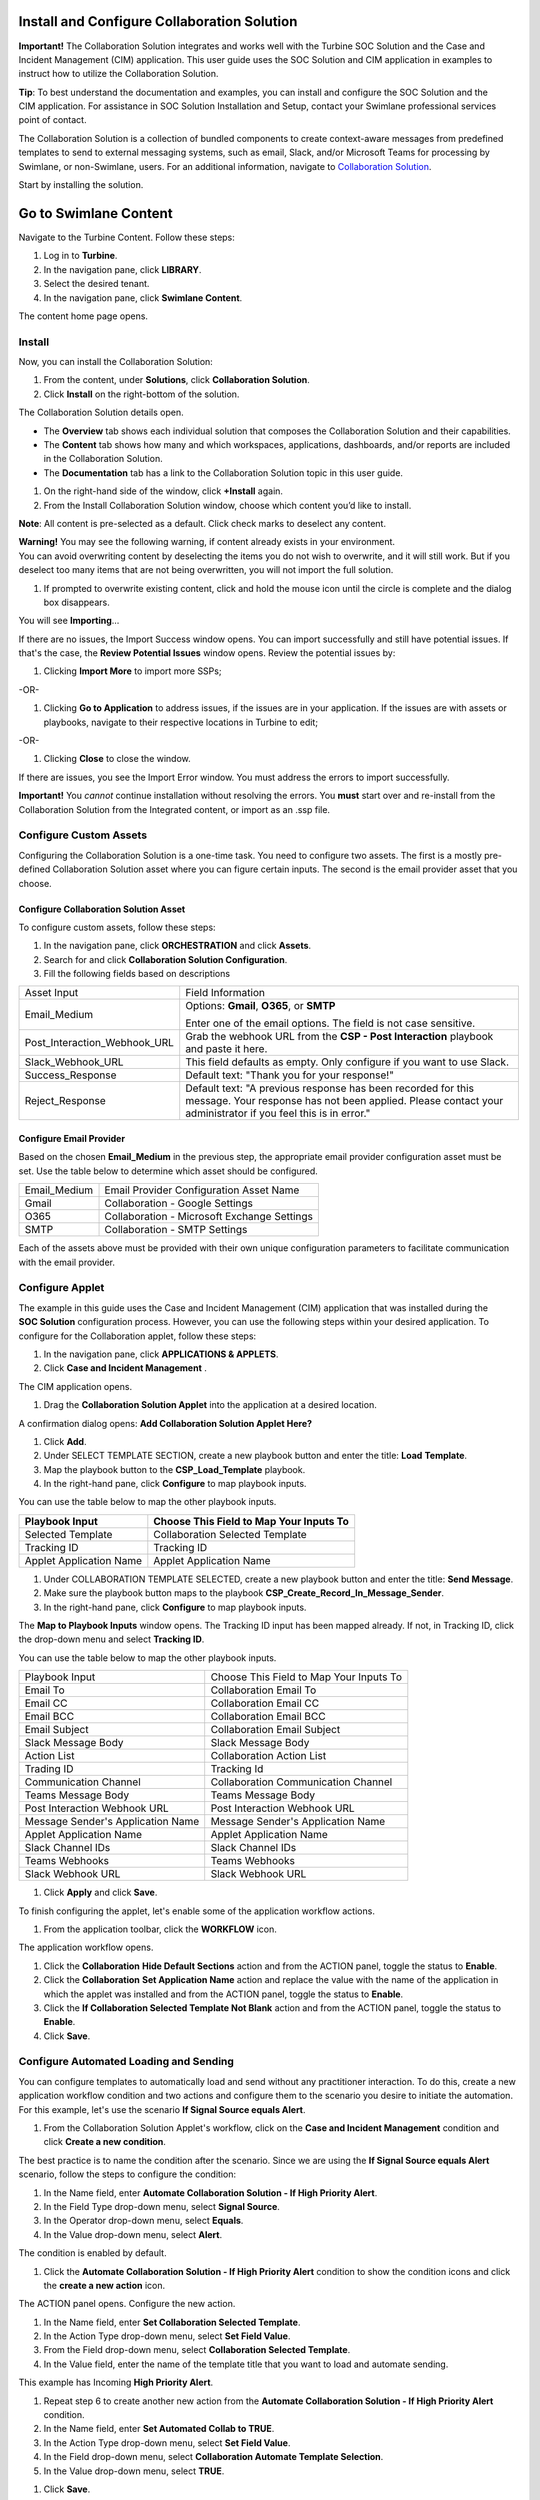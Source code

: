 Install and Configure Collaboration Solution
============================================

**Important!** The Collaboration Solution integrates and works well with
the Turbine SOC Solution and the Case and Incident Management (CIM)
application. This user guide uses the SOC Solution and CIM application
in examples to instruct how to utilize the Collaboration Solution.

**Tip**: To best understand the documentation and examples, you can
install and configure the SOC Solution and the CIM application. For
assistance in SOC Solution Installation and Setup, contact your Swimlane
professional services point of contact.

The Collaboration Solution is a collection of bundled components to
create context-aware messages from predefined templates to send to
external messaging systems, such as email, Slack, and/or Microsoft Teams
for processing by Swimlane, or non-Swimlane, users. For an additional
information, navigate to `Collaboration
Solution <collaboration-solution.htm>`__.

Start by installing the solution.

Go to Swimlane Content
======================

Navigate to the Turbine Content. Follow these steps:

#. Log in to **Turbine**.

#. In the navigation pane, click **LIBRARY**.

#. Select the desired tenant.

#. In the navigation pane, click **Swimlane Content**.

The content home page opens.

Install
-------

Now, you can install the Collaboration Solution:

#. From the content, under **Solutions**, click **Collaboration
   Solution**.

#. Click **Install** on the right-bottom of the solution.

The Collaboration Solution details open.

-  The **Overview** tab shows each individual solution that composes the
   Collaboration Solution and their capabilities.

-  The **Content** tab shows how many and which workspaces,
   applications, dashboards, and/or reports are included in the
   Collaboration Solution.

-  The **Documentation** tab has a link to the Collaboration Solution
   topic in this user guide.

#. On the right-hand side of the window, click **+Install** again.

#. From the Install Collaboration Solution window, choose which content
   you’d like to install.

**Note**: All content is pre-selected as a default. Click check marks to
deselect any content.

 

| **Warning!** You may see the following warning, if content already
  exists in your environment.
| |image1|
| You can avoid overwriting content by deselecting the items you do not
  wish to overwrite, and it will still work. But if you deselect too
  many items that are not being overwritten, you will not import the
  full solution.

#. If prompted to overwrite existing content, click and hold the mouse
   icon until the circle is complete and the dialog box disappears.

|image2|

You will see **Importing**\ …

If there are no issues, the Import Success window opens. You can import
successfully and still have potential issues. If that's the case, the
**Review Potential Issues** window opens. Review the potential issues
by:

#. Clicking **Import More** to import more SSPs;

-OR-

#. Clicking **Go to Application** to address issues, if the issues are
   in your application. If the issues are with assets or playbooks,
   navigate to their respective locations in Turbine to edit;

-OR-

#. Clicking **Close** to close the window.

If there are issues, you see the Import Error window. You must address
the errors to import successfully.

**Important!** You *cannot* continue installation without resolving the
errors. You **must** start over and re-install from the Collaboration
Solution from the Integrated content, or import as an .ssp file.

Configure Custom Assets
-----------------------

Configuring the Collaboration Solution is a one-time task. You need to
configure two assets. The first is a mostly pre-defined Collaboration
Solution asset where you can figure certain inputs. The second is the
email provider asset that you choose.

Configure Collaboration Solution Asset
~~~~~~~~~~~~~~~~~~~~~~~~~~~~~~~~~~~~~~

To configure custom assets, follow these steps:

#. In the navigation pane, click **ORCHESTRATION** and click **Assets**.

#. Search for and click **Collaboration Solution Configuration**.

#. Fill the following fields based on descriptions

+------------------------------+--------------------------------------+
| Asset Input                  | Field Information                    |
+------------------------------+--------------------------------------+
| Email_Medium                 | Options: **Gmail**, **O365**, or     |
|                              | **SMTP**                             |
|                              |                                      |
|                              | Enter one of the email options. The  |
|                              | field is not case sensitive.         |
+------------------------------+--------------------------------------+
| Post_Interaction_Webhook_URL | Grab the webhook URL from the **CSP  |
|                              | - Post Interaction** playbook and    |
|                              | paste it here.                       |
+------------------------------+--------------------------------------+
| Slack_Webhook_URL            | This field defaults as empty. Only   |
|                              | configure if you want to use Slack.  |
+------------------------------+--------------------------------------+
| Success_Response             | Default text: "Thank you for your    |
|                              | response!"                           |
+------------------------------+--------------------------------------+
| Reject_Response              | Default text: "A previous response   |
|                              | has been recorded for this message.  |
|                              | Your response has not been applied.  |
|                              | Please contact your administrator if |
|                              | you feel this is in error."          |
+------------------------------+--------------------------------------+

Configure Email Provider
~~~~~~~~~~~~~~~~~~~~~~~~

Based on the chosen **Email_Medium** in the previous step, the
appropriate email provider configuration asset must be set. Use the
table below to determine which asset should be configured.

 

============ ============================================
Email_Medium Email Provider Configuration Asset Name
Gmail         Collaboration - Google Settings
O365          Collaboration - Microsoft Exchange Settings
SMTP          Collaboration - SMTP Settings
============ ============================================

Each of the assets above must be provided with their own unique
configuration parameters to facilitate communication with the email
provider.

Configure Applet
----------------

The example in this guide uses the Case and Incident Management (CIM)
application that was installed during the **SOC Solution** configuration
process. However, you can use the following steps within your desired
application. To configure for the Collaboration applet, follow these
steps:

#. In the navigation pane, click **APPLICATIONS & APPLETS**.

#. Click **Case and Incident Management** .

The CIM application opens.

#. Drag the **Collaboration Solution Applet** into the application at a
   desired location.

A confirmation dialog opens: **Add Collaboration Solution Applet Here?**

#. Click **Add**.

#. Under SELECT TEMPLATE SECTION, create a new playbook button and enter
   the title: **Load** **Template**.

#. Map the playbook button to the **CSP_Load_Template** playbook.

#. In the right-hand pane, click **Configure** to map playbook inputs.

You can use the table below to map the other playbook inputs.

======================= =======================================
Playbook Input          Choose This Field to Map Your Inputs To
======================= =======================================
Selected Template       Collaboration Selected Template
Tracking ID             Tracking ID
Applet Application Name Applet Application Name
======================= =======================================

#. Under COLLABORATION TEMPLATE SELECTED, create a new playbook button
   and enter the title: **Send Message**.

#. Make sure the playbook button maps to the playbook
   **CSP_Create_Record_In_Message_Sender**.

#. In the right-hand pane, click **Configure** to map playbook inputs.

The **Map to Playbook Inputs** window opens. The Tracking ID input has
been mapped already. If not, in Tracking ID, click the drop-down menu
and select **Tracking ID**.

You can use the table below to map the other playbook inputs.

+-----------------------------------+-----------------------------------------+
| Playbook Input                    | Choose This Field to Map Your Inputs To |
+-----------------------------------+-----------------------------------------+
| Email To                          | Collaboration Email To                  |
+-----------------------------------+-----------------------------------------+
| Email CC                          | Collaboration Email CC                  |
+-----------------------------------+-----------------------------------------+
| Email BCC                         | Collaboration Email BCC                 |
+-----------------------------------+-----------------------------------------+
| Email Subject                     | Collaboration Email Subject             |
+-----------------------------------+-----------------------------------------+
| Slack Message Body                | Slack Message Body                      |
+-----------------------------------+-----------------------------------------+
| Action List                       | Collaboration Action List               |
+-----------------------------------+-----------------------------------------+
| Trading ID                        | Tracking Id                             |
+-----------------------------------+-----------------------------------------+
| Communication Channel             | Collaboration Communication Channel     |
+-----------------------------------+-----------------------------------------+
| Teams Message Body                | Teams Message Body                      |
+-----------------------------------+-----------------------------------------+
| Post Interaction Webhook URL      | Post Interaction Webhook URL            |
+-----------------------------------+-----------------------------------------+
| Message Sender's Application Name | Message Sender's Application Name       |
+-----------------------------------+-----------------------------------------+
| Applet Application Name           | Applet Application Name                 |
+-----------------------------------+-----------------------------------------+
| Slack Channel IDs                 | Slack Channel IDs                       |
+-----------------------------------+-----------------------------------------+
| Teams Webhooks                    | Teams Webhooks                          |
+-----------------------------------+-----------------------------------------+
| Slack Webhook URL                 | Slack Webhook URL                       |
+-----------------------------------+-----------------------------------------+

#. Click **Apply** and click **Save**.

To finish configuring the applet, let's enable some of the application
workflow actions.

#. From the application toolbar, click the **WORKFLOW** icon.

|image3|

The application workflow opens.

#. Click the **Collaboration** **Hide Default Sections** action and from
   the ACTION panel, toggle the status to **Enable**.

#. Click the **Collaboration** **Set Application Name** action and
   replace the value with the name of the application in which the
   applet was installed and from the ACTION panel, toggle the status to
   **Enable**.

#. Click the **If Collaboration Selected Template Not Blank** action and
   from the ACTION panel, toggle the status to **Enable**.

#. Click **Save**.

Configure Automated Loading and Sending
---------------------------------------

You can configure templates to automatically load and send without any
practitioner interaction. To do this, create a new application workflow
condition and two actions and configure them to the scenario you desire
to initiate the automation. For this example, let's use the scenario
**If Signal Source equals Alert**.

#. From the Collaboration Solution Applet's workflow, click on the
   **Case and Incident Management** condition and click **Create a new
   condition**.

|image4|

The best practice is to name the condition after the scenario. Since we
are using the **If Signal Source equals Alert** scenario, follow the
steps to configure the condition:

#. In the Name field, enter **Automate Collaboration Solution - If High
   Priority Alert**.

#. In the Field Type drop-down menu, select **Signal Source**.

#. In the Operator drop-down menu, select **Equals**.

#. In the Value drop-down menu, select **Alert**.

The condition is enabled by default.

|image5|

#. Click the **Automate Collaboration Solution - If High Priority
   Alert** condition to show the condition icons and click the **create
   a new action** icon.

|image6|

The ACTION panel opens. Configure the new action.

#. In the Name field, enter **Set Collaboration Selected Template**.

#. In the Action Type drop-down menu, select **Set Field Value**.

#. From the Field drop-down menu, select **Collaboration Selected
   Template**.

#. In the Value field, enter the name of the template title that you
   want to load and automate sending.

This example has Incoming **High Priority Alert**.

|image7|

#. Repeat step 6 to create another new action from the **Automate
   Collaboration Solution - If High Priority Alert** condition.

#. In the Name field, enter **Set Automated Collab to TRUE**.

#. In the Action Type drop-down menu, select **Set Field Value**.

#. In the Field drop-down menu, select **Collaboration Automate Template
   Selection**.

#. In the Value drop-down menu, select **TRUE**.

|image8|

#. Click **Save**.

Multiple conditions can be created to automate the loading and sending
of different templates based on your desired use case.

Set the Application Trigger
---------------------------

For the application to initiate, you need to set up the application
trigger. To set up the trigger, follow these steps:

#. From the navigation pane, click **ORCHESTRATION** and click
   **Playbooks**.

#. Search for and open the **CSP - Check for Automated Loading**
   playbook.

#. Click **Add a trigger** and select **Record Event**.

#. From the TRIGGER panel, select **Record Created** (preferred) and/or
   **Record Updated** check box(es).

**Note**: If you select Record Update, this may result in duplicate
messages being sent if there are many record actions taking place in a
short period of time. Only use this option if record updates are
infrequent at the point where an automated message should be sent using
Collaboration Solution.

#. From the **Application** drop-down menu, select the application name
   in which the Collaboration Solution Applet was installed.

#. Click **Save**.

.. |image1| image:: ../Resources/Images/soc-solution-existing-content-warning.png
.. |image2| image:: ../Resources/Images/overwrite-components.png
.. |image3| image:: ../Resources/Images/collab-app-workflow-icon.png
.. |image4| image:: ../Resources/Images/collab-solution-create-new-condition.png
.. |image5| image:: ../Resources/Images/collab-solution-new-condition-workflow.png
.. |image6| image:: ../Resources/Images/collab-solution-create-new-action.png
.. |image7| image:: ../Resources/Images/collab-solution-new-action-template-title.png
.. |image8| image:: ../Resources/Images/collab-solution-new-action-TRUE-value.png
